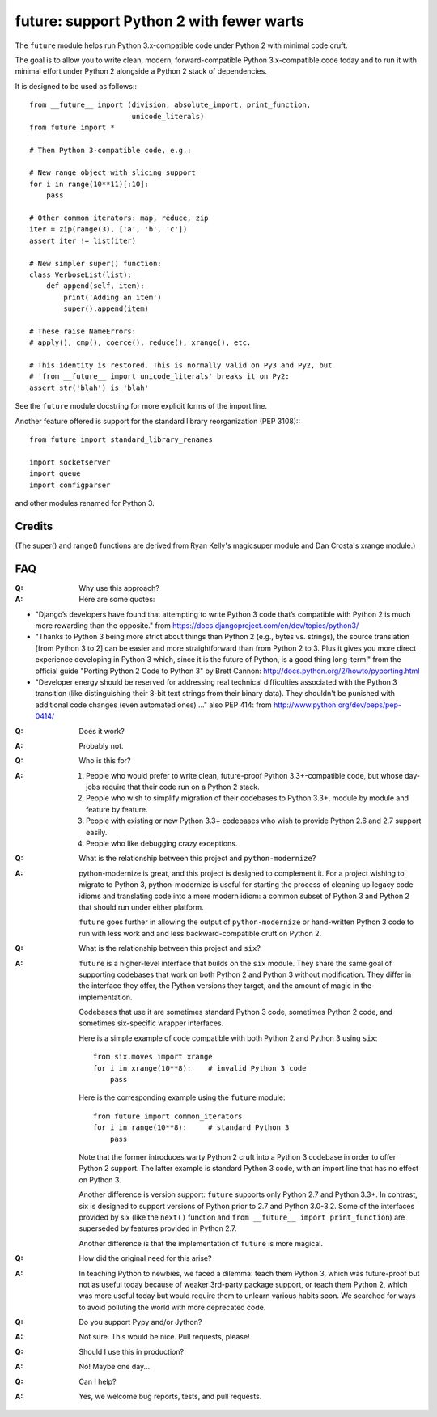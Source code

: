 
future: support Python 2 with fewer warts
=========================================

The ``future`` module helps run Python 3.x-compatible code under Python 2
with minimal code cruft.

The goal is to allow you to write clean, modern, forward-compatible
Python 3.x-compatible code today and to run it with minimal effort under
Python 2 alongside a Python 2 stack of dependencies.

It is designed to be used as follows:::

    from __future__ import (division, absolute_import, print_function,
                            unicode_literals)
    from future import *
    
    # Then Python 3-compatible code, e.g.:

    # New range object with slicing support
    for i in range(10**11)[:10]:
        pass
    
    # Other common iterators: map, reduce, zip
    iter = zip(range(3), ['a', 'b', 'c'])
    assert iter != list(iter)
    
    # New simpler super() function:
    class VerboseList(list):
        def append(self, item):
            print('Adding an item')
            super().append(item)
    
    # These raise NameErrors:
    # apply(), cmp(), coerce(), reduce(), xrange(), etc.
    
    # This identity is restored. This is normally valid on Py3 and Py2, but
    # 'from __future__ import unicode_literals' breaks it on Py2:
    assert str('blah') is 'blah'
    
See the ``future`` module docstring for more explicit forms of the import
line.
    
Another feature offered is support for the standard library
reorganization (PEP 3108):::
    
    from future import standard_library_renames
    
    import socketserver
    import queue
    import configparser

and other modules renamed for Python 3.


Credits
-------
(The super() and range() functions are derived from Ryan Kelly's
magicsuper module and Dan Crosta's xrange module.)


FAQ
---


:Q: Why use this approach?

:A: Here are some quotes:

- "Django’s developers have found that attempting to write Python 3 code that’s
  compatible with Python 2 is much more rewarding than the opposite."
  from https://docs.djangoproject.com/en/dev/topics/python3/

- "Thanks to Python 3 being more strict about things than Python 2 (e.g., bytes
  vs. strings), the source translation [from Python 3 to 2] can be easier and
  more straightforward than from Python 2 to 3. Plus it gives you more direct
  experience developing in Python 3 which, since it is the future of Python, is
  a good thing long-term."
  from the official guide "Porting Python 2 Code to Python 3" by Brett Cannon:
  http://docs.python.org/2/howto/pyporting.html

- "Developer energy should be reserved for addressing real technical
  difficulties associated with the Python 3 transition (like distinguishing
  their 8-bit text strings from their binary data). They shouldn't be punished
  with additional code changes (even automated ones) ..."
  also PEP 414: from http://www.python.org/dev/peps/pep-0414/

:Q: Does it work?

:A: Probably not.


:Q: Who is this for?

:A: 1. People who would prefer to write clean, future-proof Python
       3.3+-compatible code, but whose day-jobs require that their code run on a
       Python 2 stack.

    2. People who wish to simplify migration of their codebases to Python 3.3+,
       module by module and feature by feature.

    3. People with existing or new Python 3.3+ codebases who wish to provide
       Python 2.6 and 2.7 support easily.

    4. People who like debugging crazy exceptions.


:Q: What is the relationship between this project and ``python-modernize``?

:A: python-modernize is great, and this project is designed to complement it.
    For a project wishing to migrate to Python 3, python-modernize is useful for
    starting the process of cleaning up legacy code idioms and translating code
    into a more modern idiom: a common subset of Python 3 and Python 2 that
    should run under either platform.

    ``future`` goes further in allowing the output of ``python-modernize`` or
    hand-written Python 3 code to run with less work and and less
    backward-compatible cruft on Python 2.


:Q: What is the relationship between this project and ``six``?

:A: ``future`` is a higher-level interface that builds on the ``six`` module.
    They share the same goal of supporting codebases that work on both Python 2
    and Python 3 without modification. They differ in the interface they offer,
    the Python versions they target, and the amount of magic in the
    implementation.
    
    Codebases that use it are sometimes standard Python 3 code, sometimes
    Python 2 code, and sometimes six-specific wrapper interfaces.
    
    Here is a simple example of code compatible with both Python 2 and Python 3
    using ``six``::
    
        from six.moves import xrange
        for i in xrange(10**8):    # invalid Python 3 code
            pass
    
    Here is the corresponding example using the ``future`` module::
    
        from future import common_iterators
        for i in range(10**8):     # standard Python 3
            pass
    
    Note that the former introduces warty Python 2 cruft into a Python 3
    codebase in order to offer Python 2 support. The latter example is standard
    Python 3 code, with an import line that has no effect on Python 3.
    
    Another difference is version support: ``future`` supports only Python 2.7
    and Python 3.3+. In contrast, six is designed to support versions of Python
    prior to 2.7 and Python 3.0-3.2. Some of the interfaces provided by six
    (like the ``next()`` function and ``from __future__ import
    print_function``) are superseded by features provided in Python 2.7.
    
    Another difference is that the implementation of ``future`` is more
    magical.


:Q: How did the original need for this arise?

:A: In teaching Python to newbies, we faced a dilemma: teach them Python 3,
    which was future-proof but not as useful today because of weaker 3rd-party
    package support, or teach them Python 2, which was more useful today but
    would require them to unlearn various habits soon. We searched for ways to
    avoid polluting the world with more deprecated code.


:Q: Do you support Pypy and/or Jython?

:A: Not sure. This would be nice. Pull requests, please!


:Q: Should I use this in production?

:A: No! Maybe one day...


:Q: Can I help?

:A: Yes, we welcome bug reports, tests, and pull requests.

